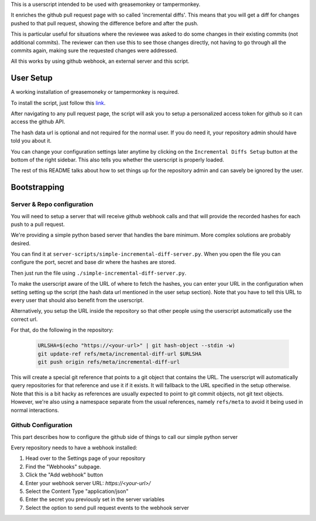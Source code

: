 This is a userscript intended to be used with greasemonkey or tampermonkey.

It enriches the github pull request page with so called 'incremental diffs'.
This means that you will get a diff for changes pushed to that pull request,
showing the difference before and after the push.

This is particular useful for situations where the reviewee was asked to do some
changes in their existing commits (not additional commits). The reviewer can
then use this to see those changes directly, not having to go through all the
commits again, making sure the requested changes were addressed.

All this works by using github webhook, an external server and this script.

User Setup
==========

A working installation of greasemoneky or tampermonkey is required.

To install the script, just follow this `link <https://raw.githubusercontent.com/sociomantic-tsunami/kelpie/master/incremental-pr-diffs.user.js>`_.

After navigating to any pull request page, the script will ask you to setup a
personalized access token for github so it can access the github API.

The hash data url is optional and not required for the normal user. If you do
need it, your repository admin should have told you about it.

You can change your configuration settings later anytime by clicking on
the ``Incremental Diffs Setup`` button at the bottom of the right sidebar.
This also tells you whether the userscript is properly loaded.

The rest of this README talks about how to set things up for the repository
admin and can savely be ignored by the user.

Bootstrapping
=============

Server & Repo configuration
~~~~~~~~~~~~~~~~~~~~~~~~~~~

You will need to setup a server that will receive github webhook calls and that
will provide the recorded hashes for each push to a pull request.

We're providing a simple python based server that handles the bare minimum.
More complex solutions are probably desired.

You can find it at ``server-scripts/simple-incremental-diff-server.py``. When you open
the file you can configure the port, secret and base dir where the hashes are
stored.

Then just run the file using ``./simple-incremental-diff-server.py``.

To make the userscript aware of the URL of where to fetch the hashes, you can
enter your URL in the configuration when setting setting up the script
(the hash data url mentioned in the user setup section). Note that you have to
tell this URL to every user that should also benefit from the userscript.

Alternatively, you setup the URL inside the repository so that other people using
the userscript automatically use the correct url.

For that, do the following in the repository:

  .. code:: sh

    URLSHA=$(echo "https://<your-url>" | git hash-object --stdin -w)
    git update-ref refs/meta/incremental-diff-url $URLSHA
    git push origin refs/meta/incremental-diff-url

This will create a special git reference that points to a git object that
contains the URL. The userscript will automatically query repositories for that
reference and use it if it exists. It will fallback to the URL specified in the
setup otherwise.
Note that this is a bit hacky as references are usually expected to point to git
commit objects, not git text objects. However, we're also using a namespace
separate from the usual references, namely ``refs/meta`` to avoid it being
used in normal interactions.

Github Configuration
~~~~~~~~~~~~~~~~~~~~

This part describes how to configure the github side of things to call our
simple python server

Every repository needs to have a webhook installed:

1. Head over to the Settings page of your repository
2. Find the "Webhooks" subpage.
3. Click the "Add webhook" button
4. Enter your webhook server URL: `https://<your-url>/`
5. Select the Content Type "application/json"
6. Enter the secret you previously set in the server variables
7. Select the option to send pull request events to the webhook server
